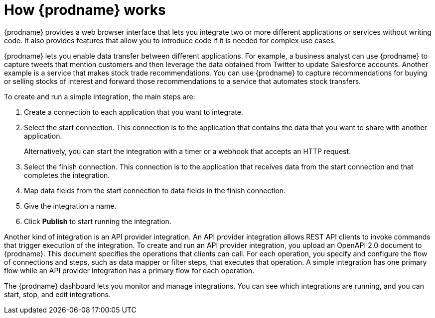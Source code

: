 // This module is included in these assemblies:
// as_high-level-overview.adoc

[id='how-it-works_{context}']
= How {prodname} works

{prodname} provides a web browser interface that lets you integrate two or
more different applications or services without writing code. It also provides
features that allow you to introduce code if it is needed for complex
use cases.

{prodname} lets you enable data transfer between different applications. 
For example, a business analyst can use {prodname} to capture 
tweets that mention customers and then leverage the data obtained from 
Twitter to update Salesforce accounts. Another example is a service
that makes stock trade recommendations. You can use {prodname} to 
capture recommendations for buying or selling stocks of interest
and forward those recommendations to a service that automates stock transfers.

To create and run a simple integration, the main steps are:

. Create a connection to each application that you want to integrate.
. Select the start connection. This connection is to the application that
contains the data that you want to share with another application.
+
Alternatively, you can start the integration with a timer or a webhook
that accepts an HTTP request.

. Select the finish connection. This connection is to the application
that receives data from the start connection and that completes the
integration.
. Map data fields from the start connection to data fields in the
finish connection.
. Give the integration a name.
. Click *Publish* to start running the integration.

Another kind of integration is an API provider integration. 
An API provider integration allows REST API clients to invoke 
commands that trigger execution of the integration. To create 
and run an API provider integration, you upload an OpenAPI 2.0
document to {prodname}. This document specifies the operations
that clients can call. For each operation, you specify and 
configure the flow of connections and steps, such as data mapper
or filter steps, that executes
that operation. A simple integration has one primary flow while an 
API provider integration has a primary flow for each operation. 

The {prodname} dashboard lets you monitor and manage integrations. You can
see which integrations are running, and you can start, stop, and edit integrations.
